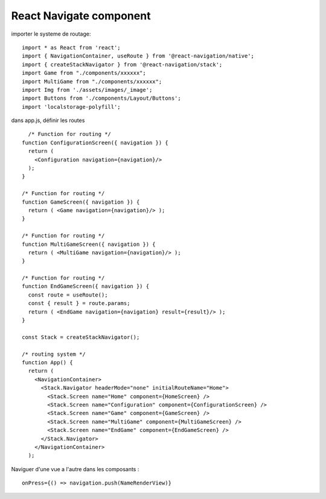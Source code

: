React Navigate component
===================
importer le systeme de routage: 

::

  import * as React from 'react';
  import { NavigationContainer, useRoute } from '@react-navigation/native';
  import { createStackNavigator } from '@react-navigation/stack';
  import Game from "./components/xxxxxx";
  import MultiGame from "./components/xxxxxx";
  import Img from './assets/images/_image';
  import Buttons from './components/Layout/Buttons';
  import 'localstorage-polyfill';

dans app.js, définir les routes 
::

    /* Function for routing */ 
  function ConfigurationScreen({ navigation }) {
    return (
      <Configuration navigation={navigation}/>
    );
  }

  /* Function for routing */ 
  function GameScreen({ navigation }) {
    return ( <Game navigation={navigation}/> );
  }

  /* Function for routing */ 
  function MultiGameScreen({ navigation }) {
    return ( <MultiGame navigation={navigation}/> );
  }

  /* Function for routing */
  function EndGameScreen({ navigation }) {
    const route = useRoute();
    const { result } = route.params;
    return ( <EndGame navigation={navigation} result={result}/> );
  }

  const Stack = createStackNavigator();

  /* routing system */
  function App() {
    return (
      <NavigationContainer>
        <Stack.Navigator headerMode="none" initialRouteName="Home">
          <Stack.Screen name="Home" component={HomeScreen} />
          <Stack.Screen name="Configuration" component={ConfigurationScreen} />
          <Stack.Screen name="Game" component={GameScreen} />
          <Stack.Screen name="MultiGame" component={MultiGameScreen} />
          <Stack.Screen name="EndGame" component={EndGameScreen} />
        </Stack.Navigator>
      </NavigationContainer>
    );
    
    
Naviguer d'une vue a l'autre dans les composants : 
::
  onPress={() => navigation.push(NameRenderView)}
